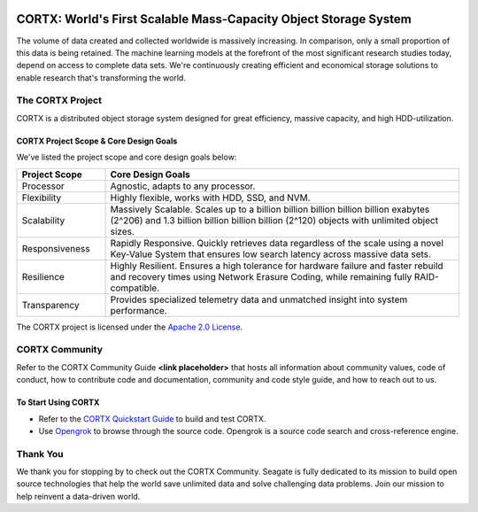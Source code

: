 .. _CORTX_README:
|license| |Codacy Badge| |codacy-analysis-cli|

.. image:: ../assets/images/cortx-logo.png

CORTX: World's First Scalable Mass-Capacity Object Storage System
==============================================================================

The volume of data created and collected worldwide is massively increasing. In comparison, only a small proportion of this data is being retained. The machine learning models at the forefront of the most significant research studies today, depend on access to complete data sets. We're continuously creating efficient and economical storage solutions to enable research that's transforming the world.

.. image:: ../assets/images/at_risk_data.jpg

The CORTX Project
-----------------

CORTX is a distributed object storage system designed for great efficiency, massive capacity, and high HDD-utilization. 

CORTX Project Scope & Core Design Goals
*****************************************

We've listed the project scope and core design goals below:

.. csv-table::
   :header: "Project Scope", "Core Design Goals"
   :widths: 20, 80
   
   "Processor", "Agnostic, adapts to any processor."
   "Flexibility", "Highly flexible, works with HDD, SSD, and NVM."
   "Scalability", "Massively Scalable. Scales up to a billion billion billion billion billion exabytes (2^206) and 1.3 billion billion billion billion (2^120) objects with unlimited object sizes."
   "Responsiveness", "Rapidly Responsive. Quickly retrieves data regardless of the scale using a novel Key-Value System that ensures low search latency across massive data sets."
   "Resilience", "Highly Resilient. Ensures a high tolerance for hardware failure and faster rebuild and recovery times using Network Erasure Coding, while remaining fully RAID-compatible."
   "Transparency", "Provides specialized telemetry data and unmatched insight into system performance."

The CORTX project is licensed under the `Apache 2.0 License <LICENSE>`__.

CORTX Community
---------------
Refer to the CORTX Community Guide **<link placeholder>** that hosts all information about community values, code of conduct, how to contribute code and documentation, community and code style guide, and how to reach out to us. 

To Start Using CORTX
********************

- Refer to the `CORTX Quickstart Guide <../master/CORTX_Quickstart_Guide.rst>`_ to build and test CORTX.

- Use `Opengrok <https://oracle.github.io/opengrok/>`_ to browse through the source code. Opengrok is a source code search and cross-reference engine. 

Thank You
----------

We thank you for stopping by to check out the CORTX Community. Seagate is fully dedicated to its mission to build open source technologies that help the world save unlimited data and solve challenging data problems. Join our mission to help reinvent a data-driven world. 

.. |license| image:: https://img.shields.io/badge/License-Apache%202.0-blue.svg
   :target: https://github.com/Seagate/EOS-Sandbox/blob/master/LICENSE
.. |Codacy Badge| image:: https://api.codacy.com/project/badge/Grade/c099437792d44496b720a730ee4939ce
   :target: https://www.codacy.com?utm_source=github.com&utm_medium=referral&utm_content=Seagate/mero&utm_campaign=Badge_Grade
.. |codacy-analysis-cli| image:: https://github.com/Seagate/EOS-Sandbox/workflows/codacy-analysis-cli/badge.svg
